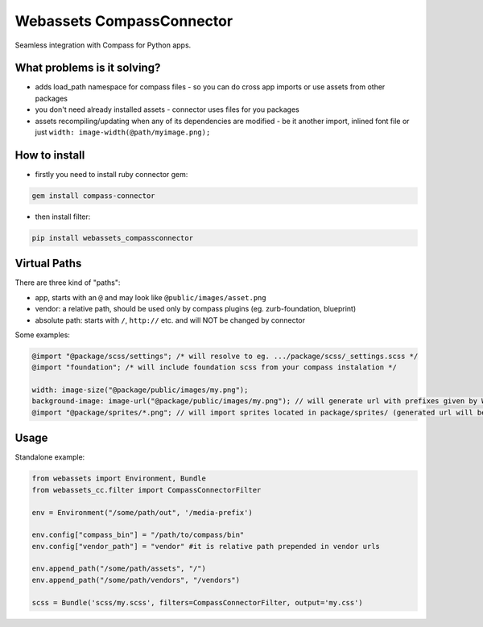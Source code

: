 ==========================
Webassets CompassConnector
==========================

Seamless integration with Compass for Python apps.

What problems is it solving?
============================

- adds load_path namespace for compass files - so you can do cross app imports or use assets from other packages
- you don't need already installed assets - connector uses files for you packages 
- assets recompiling/updating when any of its dependencies are modified - be it another import, inlined font file or just ``width: image-width(@path/myimage.png);``

How to install
==============

- firstly you need to install ruby connector gem:

.. sourcecode:: bash

   gem install compass-connector

- then install filter:

.. sourcecode:: bash

   pip install webassets_compassconnector

Virtual Paths
=============

There are three kind of "paths":

- app, starts with an ``@`` and may look like ``@public/images/asset.png``
- vendor: a relative path, should be used only by compass plugins (eg. zurb-foundation, blueprint)
- absolute path: starts with ``/``, ``http://`` etc. and will NOT be changed by connector

Some examples:

.. sourcecode:: css

   @import "@package/scss/settings"; /* will resolve to eg. .../package/scss/_settings.scss */
   @import "foundation"; /* will include foundation scss from your compass instalation */
   
   width: image-size("@package/public/images/my.png");
   background-image: image-url("@package/public/images/my.png"); // will generate url with prefixes given by Webassets
   @import "@package/sprites/*.png"; // will import sprites located in package/sprites/ (generated url will be with applied Webasset prefixes)


Usage
=====

Standalone example:

.. sourcecode:: python

   from webassets import Environment, Bundle
   from webassets_cc.filter import CompassConnectorFilter
   
   env = Environment("/some/path/out", '/media-prefix')
   
   env.config["compass_bin"] = "/path/to/compass/bin"
   env.config["vendor_path"] = "vendor" #it is relative path prepended in vendor urls 
   
   env.append_path("/some/path/assets", "/")
   env.append_path("/some/path/vendors", "/vendors")
   
   scss = Bundle('scss/my.scss', filters=CompassConnectorFilter, output='my.css')